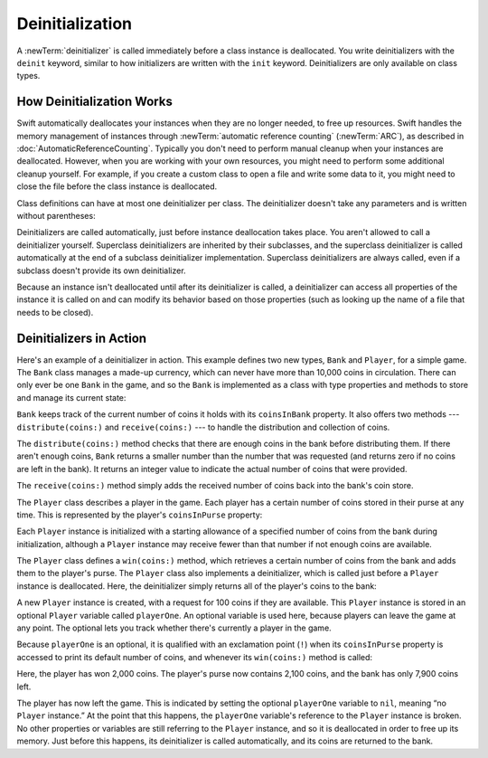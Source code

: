 Deinitialization
================

A :newTerm:`deinitializer` is called immediately before a class instance is deallocated.
You write deinitializers with the ``deinit`` keyword,
similar to how initializers are written with the ``init`` keyword.
Deinitializers are only available on class types.

.. _Deinitialization_HowDeinitializationWorks:

How Deinitialization Works
--------------------------

Swift automatically deallocates your instances when they are no longer needed,
to free up resources.
Swift handles the memory management of instances through
:newTerm:`automatic reference counting` (:newTerm:`ARC`),
as described in :doc:`AutomaticReferenceCounting`.
Typically you don't need to perform manual cleanup when your instances are deallocated.
However, when you are working with your own resources,
you might need to perform some additional cleanup yourself.
For example, if you create a custom class to open a file and write some data to it,
you might need to close the file before the class instance is deallocated.

Class definitions can have at most one deinitializer per class.
The deinitializer doesn't take any parameters
and is written without parentheses:

.. testcode:: deinitializer

   >> class Test {
   -> deinit {
         // perform the deinitialization
      }
   >> }

Deinitializers are called automatically, just before instance deallocation takes place.
You aren't allowed to call a deinitializer yourself.
Superclass deinitializers are inherited by their subclasses,
and the superclass deinitializer is called automatically at the end of
a subclass deinitializer implementation.
Superclass deinitializers are always called,
even if a subclass doesn't provide its own deinitializer.

Because an instance isn't deallocated until after its deinitializer is called,
a deinitializer can access all properties of the instance it is called on
and can modify its behavior based on those properties
(such as looking up the name of a file that needs to be closed).

.. _Deinitialization_DeinitializersInAction:

Deinitializers in Action
------------------------

Here's an example of a deinitializer in action.
This example defines two new types, ``Bank`` and ``Player``, for a simple game.
The ``Bank`` class manages a made-up currency,
which can never have more than 10,000 coins in circulation.
There can only ever be one ``Bank`` in the game,
and so the ``Bank`` is implemented as a class with type properties and methods
to store and manage its current state:

.. testcode:: deinitializer

   -> class Bank {
         static var coinsInBank = 10_000
         static func distribute(coins numberOfCoinsRequested: Int) -> Int {
            let numberOfCoinsToVend = min(numberOfCoinsRequested, coinsInBank)
            coinsInBank -= numberOfCoinsToVend
            return numberOfCoinsToVend
         }
         static func receive(coins: Int) {
            coinsInBank += coins
         }
      }

``Bank`` keeps track of the current number of coins it holds with its ``coinsInBank`` property.
It also offers two methods --- ``distribute(coins:)`` and ``receive(coins:)`` ---
to handle the distribution and collection of coins.

The ``distribute(coins:)`` method checks that there are enough coins in the bank before distributing them.
If there aren't enough coins,
``Bank`` returns a smaller number than the number that was requested
(and returns zero if no coins are left in the bank).
It returns an integer value to indicate the actual number of coins that were provided.

The ``receive(coins:)`` method simply adds the received number of coins back into the bank's coin store.

The ``Player`` class describes a player in the game.
Each player has a certain number of coins stored in their purse at any time.
This is represented by the player's ``coinsInPurse`` property:

.. testcode:: deinitializer

   -> class Player {
         var coinsInPurse: Int
         init(coins: Int) {
            coinsInPurse = Bank.distribute(coins: coins)
         }
         func win(coins: Int) {
            coinsInPurse += Bank.distribute(coins: coins)
         }
         deinit {
            Bank.receive(coins: coinsInPurse)
         }
      }

Each ``Player`` instance is initialized with a starting allowance of
a specified number of coins from the bank during initialization,
although a ``Player`` instance may receive fewer than that number
if not enough coins are available.

The ``Player`` class defines a ``win(coins:)`` method,
which retrieves a certain number of coins from the bank
and adds them to the player's purse.
The ``Player`` class also implements a deinitializer,
which is called just before a ``Player`` instance is deallocated.
Here, the deinitializer simply returns all of the player's coins to the bank:

.. testcode:: deinitializer

   -> var playerOne: Player? = Player(coins: 100)
   -> print("A new player has joined the game with \(playerOne!.coinsInPurse) coins")
   <- A new player has joined the game with 100 coins
   -> print("There are now \(Bank.coinsInBank) coins left in the bank")
   <- There are now 9900 coins left in the bank

A new ``Player`` instance is created, with a request for 100 coins if they are available.
This ``Player`` instance is stored in an optional ``Player`` variable called ``playerOne``.
An optional variable is used here, because players can leave the game at any point.
The optional lets you track whether there's currently a player in the game.

Because ``playerOne`` is an optional, it is qualified with an exclamation point (``!``)
when its ``coinsInPurse`` property is accessed to print its default number of coins,
and whenever its ``win(coins:)`` method is called:

.. testcode:: deinitializer

   -> playerOne!.win(coins: 2_000)
   -> print("PlayerOne won 2000 coins & now has \(playerOne!.coinsInPurse) coins")
   <- PlayerOne won 2000 coins & now has 2100 coins
   -> print("The bank now only has \(Bank.coinsInBank) coins left")
   <- The bank now only has 7900 coins left

Here, the player has won 2,000 coins.
The player's purse now contains 2,100 coins,
and the bank has only 7,900 coins left.

.. testcode:: deinitializer

   -> playerOne = nil
   -> print("PlayerOne has left the game")
   <- PlayerOne has left the game
   -> print("The bank now has \(Bank.coinsInBank) coins")
   <- The bank now has 10000 coins

The player has now left the game.
This is indicated by setting the optional ``playerOne`` variable to ``nil``,
meaning “no ``Player`` instance.”
At the point that this happens,
the ``playerOne`` variable's reference to the ``Player`` instance is broken.
No other properties or variables are still referring to the ``Player`` instance,
and so it is deallocated in order to free up its memory.
Just before this happens, its deinitializer is called automatically,
and its coins are returned to the bank.
